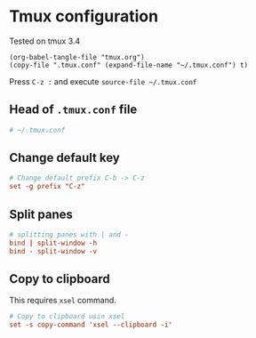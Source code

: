 * Tmux configuration

Tested on tmux 3.4

#+begin_src elisp
  (org-babel-tangle-file "tmux.org")
  (copy-file ".tmux.conf" (expand-file-name "~/.tmux.conf") t)
#+end_src

#+RESULTS:

Press ~C-z :~ and execute ~source-file ~/.tmux.conf~

** Head of ~.tmux.conf~ file

#+begin_src conf :tangle .tmux.conf
  # ~/.tmux.conf
#+end_src

** Change default key

#+begin_src conf :tangle .tmux.conf
  # Change default prefix C-b -> C-z
  set -g prefix "C-z"
#+end_src

** Split panes

#+begin_src conf :tangle .tmux.conf
  # splitting panes with | and -
  bind | split-window -h
  bind - split-window -v
#+end_src

** Copy to clipboard

This requires ~xsel~ command.

#+begin_src conf :tangle .tmux.conf
  # Copy to clipboard usin xsel
  set -s copy-command 'xsel --clipboard -i'
#+end_src
